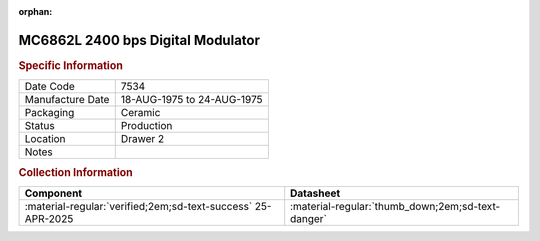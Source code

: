 :orphan:

.. _MC6862L:
.. #Metadata {'Product':'MC6862L','Storage': 'Storage Box 1','Drawer':2,'Row':1,'Column':2}

MC6862L 2400 bps Digital Modulator
==================================

.. image:: ../../../images/Hardware/ICs/MC6862L.png
   :width: 400
   :align: center

.. rubric:: Specific Information

.. csv-table:: 
   :widths: auto

   "Date Code","7534"
   "Manufacture Date","18-AUG-1975 to 24-AUG-1975"
   "Packaging","Ceramic"
   "Status","Production"
   "Location","Drawer 2"
   "Notes",""

.. rubric:: Collection Information

.. csv-table:: 
   :header: "Component","Datasheet"
   :widths: auto

   :material-regular:`verified;2em;sd-text-success` 25-APR-2025, ":material-regular:`thumb_down;2em;sd-text-danger`"
